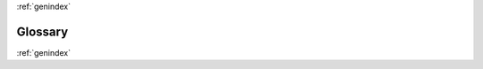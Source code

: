 .. sectionauthor:: Sol Courtney <swc2124@columbia.edu>
.. codeauthor:: Sol Courtney <swc2124@columbia.edu>

:ref:`genindex`

============
**Glossary**
============

.. <BASIC TERMS> 2018-03-24 ##################################################
.. glossary::

	Arc-min : Units

		One minute of arc.
	
	Kpc : Units

		:math:`10^3` parsecs or Kilo-parsec.

	Mpc : Units

		:math:`10^6` parsecs or Mega-parsec.

	Radians : Units

		A unit of angle, equal to an angle at the center of a circle whose arc is equal in length to the radius.

.. <CONFIGURATION> 2018-03-22 ################################################
.. glossary::

	.. <CONFIGURATION> 2018-03-22 21:20:24
	DATA_DIR : Configfile-PATH
		
		Path to skysearcher's input and output data directory.  This should be an absolute path.

		Example: ~/$USER/lib/python3.6/site-packages/skysearcher/data/plots
		
		Set in :ref:`config-PATH`.

	PLOT_DIR : Configfile-PATH
		
		Path to plot output directory.  This should be an absolute path.

		Example: ~/$USER/lib/python3.6/site-packages/skysearcher/data/plots
			
		Set in :ref:`config-PATH`.

	TABLE_DIR : Configfile-PATH
		
		Path to hdf5 table input and output directory.  This should be an absolute path.

		Example: ~/$USER/lib/python3.6/site-packages/skysearcher/data/tables
			
		Set in :ref:`config-PATH`.

	MPI_TABLE_DIR : Configfile-PATH
		
		Path to mpi hdf5 table directory within :term:`TABLE_DIR`.  This should be an absolute path.

		Example: ~/$USER/lib/python3.6/site-packages/skysearcher/data/tables/groupfinder/mpi
			
		Set in :ref:`config-PATH`.

	GRID_DIR : Configfile-PATH
		
		Path to numpy array input files directory.  This should be an absolute path.

		Example: ~/$USER/lib/python3.6/site-packages/skysearcher/data/grids
			
		Set in :ref:`config-PATH`.

	TABLE_FORMAT : Configfile-PATH

		Table format for :py:mod:`astropy.tables.Table` (default: {"hdf5"})
			
		Set in :ref:`config-PATH`.

	TABLE_HDF5_PATH : Configfile-PATH
		
		Table path for hdf5 table (default: {"hdf5"})
			
		Set in :ref:`config-PATH`.

	TABLE_EXT : Configfile-PATH
		
		Table file-type extension (default: {"hdf5"})
			
		Set in :ref:`config-PATH`.

	GRID_EXT : Configfile-PATH
		
		Extension for array files. (default: {"npy"})
			
		Set in :ref:`config-PATH`.

	R_START : Configfile-Search-Extent
		
		Starting radius in units of :term:`Kpc` to start search from.
			
		Set in :ref:`config-Search Extent`.

	R_STOP : Configfile-Search-Extent
		
		Ending search radius in units of :term:`Kpc`.
			
		Set in :ref:`config-Search Extent`.

	R_STEP : Configfile-Search-Extent
		
		Step interval in units of :term:`Kpc`.
			
		Set in :ref:`config-Search Extent`.

	R_SCALE : Configfile-Search-Extent
		
		Percent to multiply radius by to get + and - :term:`Kpc` for :term:`annulus`.
			
		Set in :ref:`config-Search Extent`.

	ANNULUS_PHI_STEP : Configfile-Search-Extent
		
		How many sections to divide each annulus by.
			
		Set in :ref:`config-Search Extent`.

	XBOX_CUT : Configfile-Accept-Reject
		
		Minimum contrast density a feature must have.
			
		Set in :ref:`config-Accept Reject`.

	MIN_LOG_NSTARS : Configfile-Accept-Reject
		
		Minimum log10 value for number of stars a feature must have.
			
		Set in :ref:`config-Accept Reject`.

	MIN_N_SEGMENTS : Configfile-Accept-Reject
		
		Minimum number of segments a feature must be
			
		Set in :ref:`config-Accept Reject`.

	N_SKIPS : Configfile-Accept-Reject
		
		Allowed number of skipped segments before ending feature.
			
		Set in :ref:`config-Accept Reject`.

	SAVE_INTERVAL : Configfile-Run-Time
		
		Number of features to hold between saves.
			
		Set in :ref:`config-Run Time`.

	D_MPC : Configfile-Data
		
		Distance to target halo in units of :term:`Mpc`.
			
		Set in :ref:`config-DATA`.
	.. <END - CONFIGURATION>

.. <SKYSEARCH_LIB> 2018-03-24 ################################################
.. glossary::

	.. <SKYSEARCH_LIB>
	COMM : skysearch_lib.py

		MPI COMM_WORLD communicator.
		
		:py:mod:`MPI.COMM_WORLD`

	MPI_RANK : skysearch_lib.py

		A unique integer value for each MPI process. 
		
		:py:func:`COMM.Get_rank()`

	MPI_SIZE : skysearch_lib.py

		Number of MPI processes in use.
		
		:py:func:`COMM.Get_size()`

	MPI_PROC_NAME : skysearch_lib.py

		Name of MPI process's host machine.
		
		:py:func:`MPI.Get_processor_name()`

	START_TIME : skysearch_lib.py
		
		Starting time of the MPI search run.

		:py:func:`time()`

	STDOUT : skysearch_lib.py
		
		Used to output progress messages and information to the terminal.

		:py:func:`os.sys.stdout.write`.
	.. <END - SKYSEARCH_LIB>

.. <DATA> 2018-03-24 #########################################################
.. glossary::

	Galaxia : Data

		The program responsible for producing the baryon data skysearcher is processing.

		`Galaxia Website <http://galaxia.sourceforge.net/>`_
	
	satid : Data

		A unique integer value representing the in falling satellite each star belongs to.

		This value comes from :term:`Galaxia`.

	m_book : Data

		A :py:mod:`numpy.ndarray` of satellite mass data.
		
	t_book : Data

		A :py:mod:`numpy.ndarray` of satellite accretion time data.
		
	j_book : Data

		A :py:mod:`numpy.ndarray` of satellite circularity data.

.. <SEARCH ALGORTHM> 2018-03-24 ##############################################
.. glossary::

	annulus : Search-algorithm

		A pair of inner and outer radial values which form a ring shaped area for searching within. 

	.. <HALO> ################################################################

	halo : Halo-specific-data

		The name of the halo.  "halo02"

		From :term:`Galaxia`
	
	local_satid_table : Halo-specific-data

		A sub-table of :term:`satid_table`. 

	satid_list : Halo-specific-data

		A :py:obj:`list` of all :term:`satid`'s belonging to the particular :term:`halo`.

		:func:`satid_setup`

	satid_table : Halo-specific-data

		An :py:mod:`astropy.table.Table` with columns for :term:`satid`, PHI and RADS.

	grids :  Halo-specific-data

		A :py:obj:`list` of tuples containing a halo name and an absolute PATH to the :py:mod:`numpy.ndarray`. 

		The result of :func:`grid_list`

		.. code-block:: python3

			[('halo07', '~/$PATH/skysearcher/data/grids/halo07_4.0Mpc_h158_grid.npy'),
			 ('halo09', '~/$PATH/skysearcher/data/grids/halo09_4.0Mpc_h158_grid.npy'),
			 ('halo20', '~/$PATH/skysearcher/data/grids/halo20_4.0Mpc_h158_grid.npy'),
			 ('halo05', '~/$PATH/skysearcher/data/grids/halo05_4.0Mpc_h158_grid.npy'),
			 ('halo17', '~/$PATH/skysearcher/data/grids/halo17_4.0Mpc_h158_grid.npy'),
			 ('halo10', '~/$PATH/skysearcher/data/grids/halo10_4.0Mpc_h158_grid.npy'),
			 ('halo14', '~/$PATH/skysearcher/data/grids/halo14_4.0Mpc_h158_grid.npy'),
			 ('halo12', '~/$PATH/skysearcher/data/grids/halo12_4.0Mpc_h158_grid.npy'),
			 ('halo08', '~/$PATH/skysearcher/data/grids/halo08_4.0Mpc_h158_grid.npy'),
			 ('halo15', '~/$PATH/skysearcher/data/grids/halo15_4.0Mpc_h158_grid.npy'),
			 ('halo02', '~/$PATH/skysearcher/data/grids/halo02_4.0Mpc_h158_grid.npy')]


	grid : Halo-specific-data
		
		A :py:mod:`numpy.ndarray` containing all the needed data regarding the projected stellar content of a :term:`halo`.

		The result of :func:`load_grid`

	.. <END HALO> ############################################################


	.. <FEATURE-PROPERTIES> 2018-03-24 #######################################
	
	r : Feature-property

		The center radial value for a feature in units of :term:`Kpc`.

	r_start : Feature-property

		The starting radius (always < :term:`r`) for a feature in units of :term:`Kpc`.

	r_stop : Feature-property

		The stopping radius (always > :term:`r`) for a feature in units of :term:`Kpc`.

	xbmax : Feature-property

		A :py:obj:`list` for the max values for a feature.

	log_n_stars_max : Feature-property

		A :py:obj:`list` for the max Log10(:term:`n_stars`) values for a feature.

	sat_stars : Feature-property

		A :py:obj:`dict` containing keys for :term:`satid` and values for number of stars.

		:func:`new_sat_stars`

	n_boxes : Feature-property

		The value for total array elements in a feature.

	n_stars : Feature-property

		The total number of stars in a feature.

	n_segments : Feature-property

		The run length (number of continuous regions) for a feature.

	starting_deg : Feature-property

		For a region, the starting angular value in :term:`Radians`.

	n_skips : Feature-property

		The allowed segment skips.  Should be set by :term:`N_SKIPS`.

		.. code-block:: python3
		
		    n_skips = N_SKIPS

	angular_extent : Feature-property

		The feature's total angular extent in :term:`Radians`.

	domsat_id : Feature-property

		An :py:obj:`int` value for the most abundant satellite id (:term:`satid`).

	.. <END FEATURE-PROPERTIES> ##############################################


	.. <SEARCH REGION> #######################################################
	
	_deg0 : Search-region

		The starting angle of a search region in :term:`Radians`.

	_deg1 : Search-region

		The final angle of a search region in :term:`Radians`.

	mu_2 : Search-region

		The mean number of stars in the local section of the current :term:`annulus`.

	r_idx2 : Search-region

		The array indices's for this sub-annulus-section which :term:`mu_2` is calculated.

	r_info : Search-region

		A :py:obj:`list` of the current search region's area information.

		.. code-block:: python3
		
		    r_info = [r_start, r_stop, _deg0, _deg1]


	.. <END SEARCH REGION> ###################################################
	
	n_stars_here : mpi_search.py

		Number of stars in this search region.

		.. code-block:: python3
		
			n_stars_here = grid[:, :, 1][idx].sum()

	xbox : mpi_search.py

		The array of contrast density values for each array element included in a given search region.

		:func:`get_xbox`

	n_boxes_in_seg : mpi_search.py

		The number of grid boxes (array elements) this search region covers.
	
	n_seg_increase : mpi_search.py

		Number of segments continuously increasing in the number of stars.

	n_seg_decrease : mpi_search.py

		Number of segments continuously decreasing in the number of stars.

	last_nstars : mpi_search.py

		The last count of number of stars.

	n_mt_seg : mpi_search.py
		
		Number of empty segments.

	a_tic : mpi_search.py

		Start time

	one_before : mpi_search.py

		Boolean value to indicate the existence of a immediately previous accepted segment.

	mod : mpi_search.py
		
		The result of :func:`kpc_to_arcmin` and serves as the ratio between :term:`Kpc` and :term:`Arc-min`.

	.. <END - SEARCH ALGORTHM>

	.. <SEARCH-EXTENT> #######################################################

	_radii : Search-extent
		
		:py:obj:`list` of radii to search from :term:`R_START` to :term:`R_STOP`.

		The result of :func:`radii`
	
	n_skips : Search-extent

		Integer value representing the number of remaining segment skips.

		:term:`N_SKIPS`

	.. <END SEARCH-EXTENT> ###################################################

	

	.. <FUNCTIONS>
	.. <END - FUNCTIONS>

:ref:`genindex`
